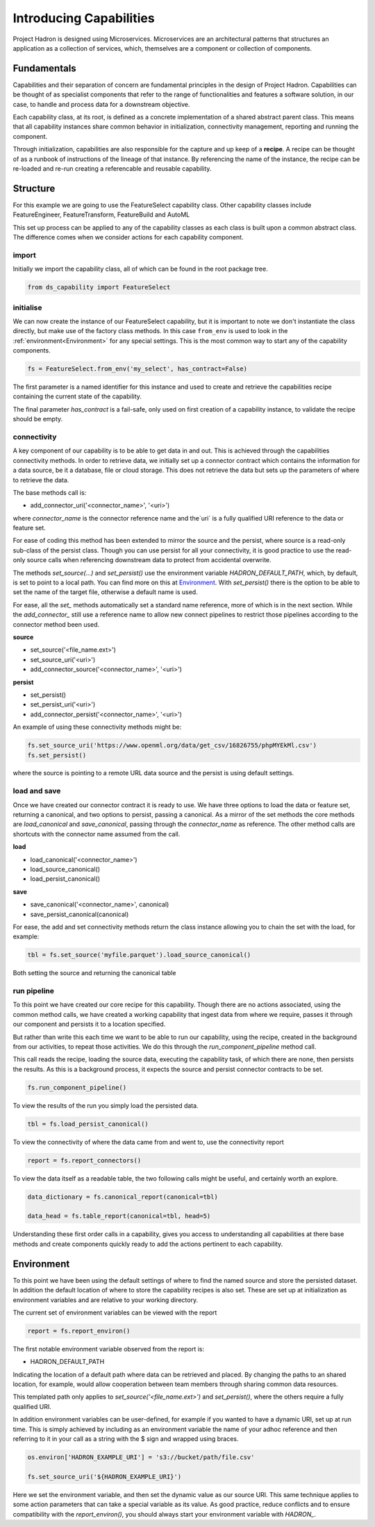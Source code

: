 Introducing Capabilities
========================

Project Hadron is designed using Microservices. Microservices are an
architectural patterns that structures an application as a collection
of services, which, themselves are a component or collection of components.

Fundamentals
------------

Capabilities and their separation of concern are fundamental principles
in the design of Project Hadron. Capabilities can be thought of as
specialist components that refer to the range of functionalities and
features a software solution, in our case, to handle and
process data for a downstream objective.

Each capability class, at its root, is defined as a concrete implementation
of a shared abstract parent class. This means that all capability instances
share common behavior in initialization, connectivity management, reporting
and running the component.

Through initialization, capabilities are also responsible for the capture and up
keep of a **recipe**. A recipe can be thought of as a runbook of instructions
of the lineage of that instance. By referencing the name of the instance, the
recipe can be re-loaded and re-run creating a referencable and reusable capability.


Structure
---------

For this example we are going to use the FeatureSelect capability class.
Other capability classes include FeatureEngineer, FeatureTransform,
FeatureBuild and AutoML

This set up process can be applied to any of the capability classes
as each class is built upon a common abstract class. The difference comes
when we consider actions for each capability component.

import
^^^^^^

Initially we import the capability class, all of which can be found
in the root package tree.

.. code-block:: python

    from ds_capability import FeatureSelect

initialise
^^^^^^^^^^

We can now create the instance of our FeatureSelect capability, but it is
important to note we don't instantiate the class directly, but make use
of the factory class methods. In this case ``from_env`` is used to look in the
:ref:`environment<Environment>` for any special settings. This
is the most common way to start any of the capability components.

.. code-block:: python

    fs = FeatureSelect.from_env('my_select', has_contract=False)

The first parameter is a named identifier for this instance and used to create and
retrieve the capabilities recipe containing the current state of the capability.

The final parameter `has_contract` is a fail-safe, only used on first creation
of a capability instance, to validate the recipe should be empty.

connectivity
^^^^^^^^^^^^

A key component of our capability is to be able to get data in and out. This
is achieved through the capabilities connectivity methods. In order to retrieve
data, we initially set up a connector contract which contains the information
for a data source, be it a database, file or cloud storage. This does not
retrieve the data but sets up the parameters of where to retrieve the data.

The base methods call is:

* add_connector_uri('<connector_name>', '<uri>')

where `connector_name` is the connector reference name and the`uri` is a
fully qualified URI reference to the data or feature set.

For ease of coding this method has been extended to mirror the source
and the persist, where source is a read-only sub-class of the persist class.
Though you can use persist for all your connectivity, it is good practice
to use the read-only source calls when referencing downstream data to
protect from accidental overwrite.

The methods `set_source(...)` and `set_persist()` use the environment variable
`HADRON_DEFAULT_PATH`, which, by default, is set to point to a local path.
You can find more on this at `Environment`_. With `set_persist()`
there is the option to be able to set the name of the target file, otherwise
a default name is used.

For ease, all the `set_` methods automatically set a standard name reference,
more of which is in the next section. While the `add_connector_` still use a
reference name to allow new connect pipelines to restrict those pipelines
according to the connector method been used.

**source**

* set_source('<file_name.ext>')
* set_source_uri('<uri>')
* add_connector_source('<connector_name>', '<uri>')

**persist**

* set_persist()
* set_persist_uri('<uri>')
* add_connector_persist('<connector_name>', '<uri>')

An example of using these connectivity methods might be:

.. code-block:: python

    fs.set_source_uri('https://www.openml.org/data/get_csv/16826755/phpMYEkMl.csv')
    fs.set_persist()

where the source is pointing to a remote URL data source and the persist is using
default settings.

load and save
^^^^^^^^^^^^^

Once we have created our connector contract it is ready to use. We have three
options to load the data or feature set, returning a canonical, and two options
to persist, passing a canonical. As a mirror of the set methods the core methods
are `load_canonical` and `save_canonical`, passing through the `connector_name`
as reference. The other method calls are shortcuts with the connector name
assumed from the call.

**load**

* load_canonical('<connector_name>')
* load_source_canonical()
* load_persist_canonical()

**save**

* save_canonical('<connector_name>', canonical)
* save_persist_canonical(canonical)

For ease, the add and set connectivity methods return the class instance
allowing you to chain the set with the load, for example:

.. code-block:: python

    tbl = fs.set_source('myfile.parquet').load_source_canonical()

Both setting the source and returning the canonical table

run pipeline
^^^^^^^^^^^^
To this point we have created our core recipe for this capability.
Though there are no actions associated, using the common method calls,
we have created a working capability that ingest data from where we require,
passes it through our component and persists it to a location specified.

But rather than write this each time we want to be able to run our capability,
using the recipe, created in the background from our activities, to repeat
those activities. We do this through the `run_component_pipeline` method
call.

This call reads the recipe, loading the source data, executing the capability
task, of which there are none, then persists the results. As this is a background
process, it expects the source and persist connector contracts to be set.

.. code-block:: python

    fs.run_component_pipeline()

To view the results of the run you simply load the persisted data.

.. code-block:: python

    tbl = fs.load_persist_canonical()

To view the connectivity of where the data came from and went to, use the
connectivity report

.. code-block:: python

    report = fs.report_connectors()

To view the data itself as a readable table, the two following calls might
be useful, and certainly worth an explore.

.. code-block:: python

    data_dictionary = fs.canonical_report(canonical=tbl)

    data_head = fs.table_report(canonical=tbl, head=5)

Understanding these first order calls in a capability, gives you access to understanding
all capabilities at there base methods and create components quickly ready to add
the actions pertinent to each capability.

Environment
-----------

To this point we have been using the default settings of where to find the named
source and store the persisted dataset. In addition the default location of
where to store the capability recipes is also set. These are set up at initialization
as environment variables and are relative to your working directory.

The current set of environment variables can be viewed with the report

.. code-block:: python

    report = fs.report_environ()

The first notable environment variable observed from the report is:

* HADRON_DEFAULT_PATH

Indicating the location of a default path where data can be retrieved and placed. By
changing the paths to an shared location, for example, would allow cooperation between
team members through sharing common data resources.

This templated path only applies to `set_source('<file_name.ext>')` and
`set_persist()`, where the others require a fully qualified URI.

In addition environment variables can be user-defined, for example if you wanted
to have a dynamic URI, set up at run time. This is simply achieved by including as
an environment variable the name of your adhoc reference and then referring to it
in your call as a string with the $ sign and wrapped using braces.

.. code-block:: python

    os.environ['HADRON_EXAMPLE_URI'] = 's3://bucket/path/file.csv'

    fs.set_source_uri('${HADRON_EXAMPLE_URI}')

Here we set the environment variable, and then set the dynamic value as our source
URI. This same technique applies to some action parameters that can take a special
variable as its value. As good practice, reduce conflicts and to ensure compatibility
with the `report_environ()`, you should always start your environment variable with
`HADRON_`.
